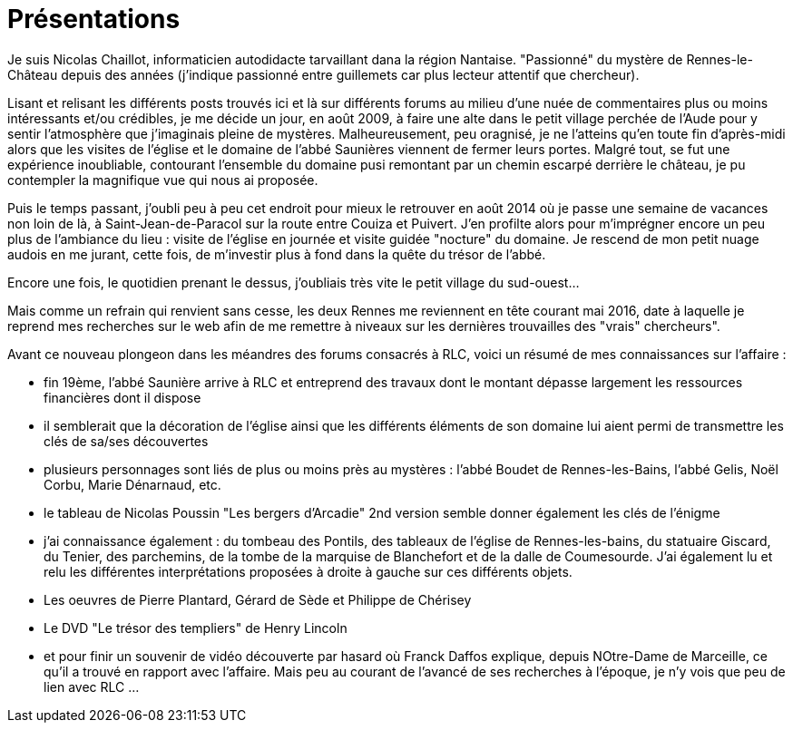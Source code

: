 = Présentations

Je suis Nicolas Chaillot, informaticien autodidacte tarvaillant dana la région Nantaise. "Passionné" du mystère de Rennes-le-Château depuis des années (j'indique passionné entre guillemets car plus lecteur attentif que chercheur). 

Lisant et relisant les différents posts trouvés ici et là sur différents forums au milieu d'une nuée de commentaires plus ou moins intéressants et/ou crédibles, je me décide un jour, en août 2009, à faire une alte dans le petit village perchée de l'Aude pour y sentir l'atmosphère que j'imaginais pleine de mystères. Malheureusement, peu oragnisé, je ne l'atteins qu'en toute fin d'après-midi alors que les visites de l'église et le domaine de l'abbé Saunières viennent de fermer leurs portes. Malgré tout, se fut une expérience inoubliable, contourant l'ensemble du domaine pusi remontant par un chemin escarpé derrière le château, je pu contempler la magnifique vue qui nous ai proposée. 

Puis le temps passant, j'oubli peu à peu cet endroit pour mieux le retrouver en août 2014 où je passe une semaine de vacances non loin de là, à Saint-Jean-de-Paracol sur la route entre Couiza et Puivert. J'en profilte alors pour m'imprégner encore un peu plus de l'ambiance du lieu : visite de l'église en journée et visite guidée "nocture" du domaine. Je rescend de mon petit nuage audois en me jurant, cette fois, de m'investir plus à fond dans la quête du trésor de l'abbé.

Encore une fois, le quotidien prenant le dessus, j'oubliais très vite le petit village du sud-ouest...

Mais comme un refrain qui renvient sans cesse, les deux Rennes me reviennent en tête courant mai 2016, date à laquelle je reprend mes recherches sur le web afin de me remettre à niveaux sur les dernières trouvailles des "vrais" chercheurs".

Avant ce nouveau plongeon dans les méandres des forums consacrés à RLC, voici un résumé de mes connaissances sur l'affaire :

* fin 19ème, l'abbé Saunière arrive à RLC et entreprend des travaux dont le montant dépasse largement les ressources financières dont il dispose
* il semblerait que la décoration de l'église ainsi que les différents éléments de son domaine lui aient permi de transmettre les clés de sa/ses découvertes
* plusieurs personnages sont liés de plus ou moins près au mystères : l'abbé Boudet de Rennes-les-Bains, l'abbé Gelis, Noël Corbu, Marie Dénarnaud, etc.
* le tableau de Nicolas Poussin "Les bergers d'Arcadie" 2nd version semble donner également les clés de l'énigme
* j'ai connaissance également : du tombeau des Pontils, des tableaux de l'église de Rennes-les-bains, du statuaire Giscard, du Tenier, des parchemins, de la tombe de la marquise de Blanchefort et de la dalle de Coumesourde. J'ai également lu et relu les différentes interprétations proposées à droite à gauche sur ces différents objets.
* Les oeuvres de Pierre Plantard, Gérard de Sède et Philippe de Chérisey
* Le DVD "Le trésor des templiers" de Henry Lincoln
* et pour finir un souvenir de vidéo découverte par hasard où Franck Daffos explique, depuis NOtre-Dame de Marceille, ce qu'il a trouvé en rapport avec l'affaire. Mais peu au courant de l'avancé de ses recherches à l'époque, je n'y vois que peu de lien avec RLC ...



:published_at: 2016-07-22
:hp-tags: nicolaschaillot, rennes-le-chateau, sougraigne, pech, couty, daffos, rennes-les-bains, Marceille, aude, saunière
